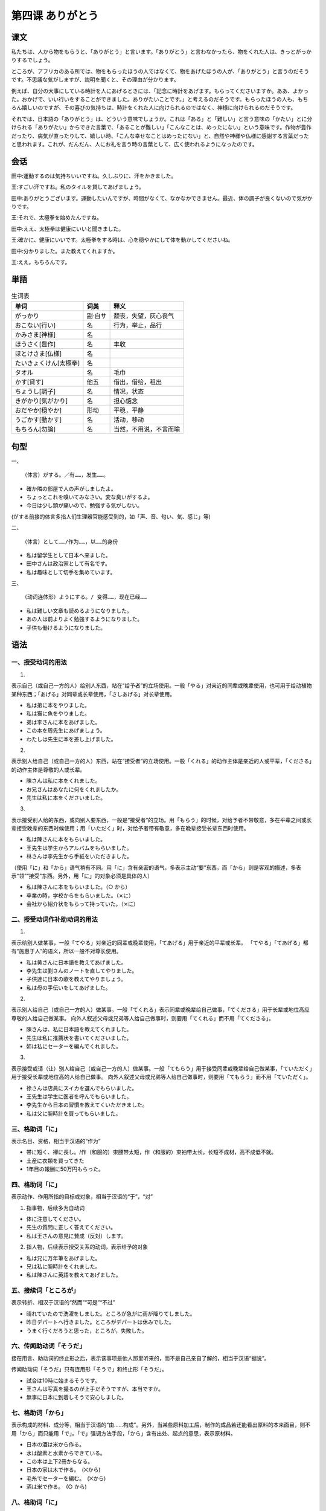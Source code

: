 第四课 ありがとう
================================================

课文
-------------

私たちは、人から物をもらうと、「ありがとう」と言います。「ありがとう」と言わなかったら、物をくれた人は、きっとがっかりするでしょう。

ところが、アフリカのある所では、物をもらったほうの人ではなくて、物をあげたほうの人が、「ありがとう」と言うのだそうです。不思議な気がしますが、説明を聞くと、その理由が分かります。

例えば、自分の大事にしている時計を人にあげるときには、「記念に時計をあげます。もらってくださいますか。ああ、よかった。おかげで、いい行いをすることができました。ありがたいことです。」と考えるのだそうです。もらったほうの人も、もちろん嬉しいのですが、その喜びの気持ちは、時計をくれた人に向けられるのではなく、神様に向けられるのだそうです。

それでは、日本語の「ありがとう」は、どういう意味でしょうか。これは「ある」と「難しい」と言う意味の「かたい」とに分けられる「ありがたい」からできた言葉で、「あることが難しい」「こんなことは、めったにない」という意味です。作物が豊作だったり、病気が直ったりして、嬉しい時、「こんな幸せなことはめったにない」と、自然や神様や仏様に感謝する言葉だったと思われます。これが、だんだん、人にお礼を言う時の言葉として、広く使われるようになったのです。



会话
---------------


田中:運動するのは気持ちいいですね。久しぶりに、汗をかきました。

王:すごい汗ですね。私のタイルを貸してあげましょう。

田中:ありがとうございます。運動したいんですが、時間がなくて、なかなかできません。最近、体の調子が良くないので気がかりです。

王:それで、太極拳を始めたんですね。

田中:ええ、太極拳は健康にいいと聞きました。

王:確かに、健康にいいです。太極拳をする時は、心を穏やかにして体を動かしてくださいね。

田中:分かりました。また教えてくれますか。

王:ええ。もちろんです。




単語
----------------------


.. csv-table:: 生词表
   :header: 单词,词类,释义

   がっかり,副·自サ,颓丧，失望，灰心丧气
   おこない[行い],名,行为，举止，品行
   かみさま[神様],名,
   ほうさく[豊作],名,丰收
   ほとけさま[仏様],名,
   たいきょくけん[太極拳],名,
   タオル,名,毛巾
   かす[貸す],他五,借出，借给，租出
   ちょうし[調子],名,情况，状态
   きがかり[気がかり],名,担心惦念
   おだやか[穏やか],形动,平稳，平静
   うごかす[動かす],名,活动，移动
   もちろん[勿論],名,当然，不用说，不言而喻





句型
-------------


一、 ::
   
   （体言）がする。／有……，发生……。

- 確か隣の部屋で人の声がしましたよ。
- ちょっとこれを嗅いてみなさい。変な臭いがするよ。
- 今日は少し頭が痛いので、勉強する気がしない。

(がする前接的体言多指人们生理器官能感受到的，如「声、音、匂い、気、感じ」等)


二、 ::

   （体言）として……/作为……，以……的身份


- 私は留学生として日本へ来ました。
- 田中さんは政治家として有名です。
- 私は趣味として切手を集めています。

三、 ::

   （动词连体形）ようにする。/ 变得……，现在已经……

- 私は難しい文章も読めるようになりました。
- あの人は前よりよく勉強するようになりました。
- 子供も働けるようになりました。


语法
------------------------

一、授受动词的用法
^^^^^^^^^^^^^^^^^^^^^^^^^^^^^^^^^^^^^^^^^^

1. 

表示自己（或自己一方的人）给别人东西，站在“给予者”的立场使用。一般「やる」对亲近的同辈或晚辈使用，也可用于给动植物某种东西；「あげる」对同辈或长辈使用，「さしあげる」对长辈使用。

- 私は弟に本をやりました。
- 私は猫に魚をやりました。
- 弟は李さんに本をあげました。
- この本を周先生にあげましょう。
- わたしは先生に本を差し上げました。

2. 

表示别人给自己（或自己一方的人）东西，站在“接受者”的立场使用。一般「くれる」的动作主体是亲近的人或平辈，「くださる」的动作主体是尊敬的人或长辈。

- 陳さんは私に本をくれました。
- お兄さんはあなたに何をくれましたか。
- 先生は私に本をくださいました。

3.

表示接受别人给的东西，或向别人要东西，一般是“接受者”的立场。用「もらう」的时候，对给予者不带敬意，多在平辈之间或长辈接受晚辈的东西时候使用；用「いただく」时，对给予者带有敬意，多在晚辈接受长辈东西时使用。

- 私は陳さんに本をもらいました。
- 王先生は学生からアルバムをもらいました。
- 林さんは李先生から手紙をいただきました。

（使用「に」和「から」语气稍有不同。用「に」含有亲密的语气，多表示主动“要”东西，而「から」则是客观的描述，多表示“领”“接受”东西。另外，用「に」的对象必须是具体的人）

- 私は陳さんに本をもらいました。（○ から）
- 卒業の時，学校からをもらいました。（⨯に）
- 会社から紹介状をもらって持っていた。（⨯に）

二、授受动词作补助动词的用法
^^^^^^^^^^^^^^^^^^^^^^^^^^^^^^^^^^^^^^^^^^

1. 

表示给别人做某事，一般「てやる」对亲近的同辈或晚辈使用，「てあげる」用于亲近的平辈或长辈。
「てやる」「てあげる」都有“施惠于人”的语义，所以一般不对尊长使用。

- 私は黄さんに日本語を教えてあげました。
- 李先生は劉さんのノートを直してやりました。
- 子供達に日本の歌を教えてやりましょう。
- 私は母の手伝いをしてあげました。

2.

表示别人给自己（或自己一方的人）做某事。一般「てくれる」表示同辈或晚辈给自己做事，「てくださる」用于长辈或地位高应尊敬的人给自己做某事。
向外人叙述父母或兄弟等人给自己做事时，则要用「てくれる」而不用「てくださる」。

- 陳さんは、私に日本語を教えてくれました。
- 先生は私に推薦状を書いてくださいました。
- 姉は私にセーターを編んでくれました。

3. 

表示接受或请（让）别人给自己（或自己一方的人）做某事。一般「てもらう」用于接受同辈或晚辈给自己做某事，「ていただく」用于接受长辈或地位高的人给自己做事。
向外人叙述父母或兄弟等人给自己做事时，则要用「てもらう」而不用「ていただく」。

- 徐さんは店員にスイカを選んでもらいました。
- 王先生は学生に医者を呼んでもらいました。
- 李先生から日本の習慣を教えてくいただきました。
- 私は父に腕時計を買ってもらいました。

三、格助词「に」
^^^^^^^^^^^^^^^^^^^^^^^^^^^^^^^^^^^^^^^^^^

表示名目、资格，相当于汉语的“作为”

- 帯に短く、襷に長し。/作（和服的）束腰带太短，作（和服的）束袖带太长。长短不成材，高不成低不就。
- 土産に衣類を買ってきた
- 1年目の報酬に50万円もらった。

四、格助词「に」
^^^^^^^^^^^^^^^^^^^^^^^^^^^^^^^^^^^^^^^^^^

表示动作、作用所指的目标或对象，相当于汉语的“于”，“对”

1. 指事物，后续多为自动词

- 体に注意してください。
- 先生の質問に正しく答えてください。
- 私は王さんの意見に賛成（反対）します。

2. 指人物，后续表示授受关系的动词，表示给予的对象

- 私は兄に万年筆をあげました。
- 兄は私に腕時計をくれました。
- 私は陳さんに英語を教えてあげました。

五、接续词「ところが」
^^^^^^^^^^^^^^^^^^^^^^^^^^^^^^^^^^^^^^^^^^

表示转折、相汉于汉语的“然而”“可是”“不过”

- 晴れていたので洗濯をしました。ところが急がに雨が降りてしました。
- 昨日デパートへ行きました。ところがデパートは休みでした。
- うまく行くだろうと思った，ところが，失敗した。


六、传闻助动词「そうだ」
^^^^^^^^^^^^^^^^^^^^^^^^^^^^^^^^^^^^^^^^^^

接在用言、助动词的终止形之后，表示该事项是他人那里听来的，而不是自己亲自了解的，相当于汉语“据说”。

传闻助动词「そうだ」只有连用形「そうで」和终止形「そうだ」。

- 試合は10時に始まるそうです。
- 王さんは写真を撮るのが上手だそうですが、本当ですか。
- 無事に日本に到着しそうで安心しました。


七、格助词「から」
^^^^^^^^^^^^^^^^^^^^^^^^^^^^^^^^^^^^^^^^^^

表示构成的材料、成分等，相当于汉语的“由……构成”。另外，当某些原料加工后，制作的成品若还能看出原料的本来面目，则不用「から」而只能用「で」。「で」强调方法手段，「から」含有出处、起点的意思，表示原材料。

- 日本の酒は米から作る。
- 水は酸素と水素からできている。
- この本は上下2冊からなる。
- 日本の家は木で作る。　(⨉から)
- 毛糸でセーターを編む。　(⨉から)
- 酒は米で作る。　(○ から)


八、格助词「に」
^^^^^^^^^^^^^^^^^^^^^^^^^^^^^^^^^^^^^^^^^^

接在体言后面，后续带有评价意义的词语，限定评价性作用或性质的适用范围，相当于汉语的“对于”。
参考「にとって」的用法。

- 運動は体にいいです。
- ペンやノートなどは勉強に必要です。
- 酒やタバコや体に悪いです。
- これは充分研究に値する。
- 1人でやるのは体に無理だ。
- 今の情勢は我々に有利だ。
- そんな考え方は若者に有害だ。

补充生词
------------------------------------

.. csv-table:: 生词表
   :header: 单词,词类,释义

   かぐ[嗅ぐ],他五,闻，嗅
   ほうび[褒美],名,奖励，奖赏
   すいせんじょう[推薦状],名,
   セーター,名,毛线上衣
   たすき[襷],名,（为劳动时把方便把和服的长袖系在背后的）束衣袖的带子
   ほうしゅう[報酬],名,报酬
   さんそ[酸素],名,氧
   すいそ[水素],名,氢
   けいと[毛糸],名,毛线
   じょうせい[情勢],名,形势
   ゆうがい[有害],名·形动,
   えさ[餌],名,
   チョコレート,名,巧克力
   きねんきって[記念切手],名,纪念邮票
   にんぎょう[人形],名,木偶，人偶
   フィルム,名,胶卷
   はがき[葉書],名,明信片
   エプロン,名,围裙
   かし[菓子],名,点心
   ウィスキー,名,威士忌
   ワイン,名,葡萄酒
   うんどうぐつ[運動靴],名,运动鞋
   さむけ[寒気],名,寒冷、风寒
   におい[匂い],名,气味，臭味
   ことこと,副,轻敲声，硬物相碰的声音
   あわてる[慌てる],自下一,慌张
   かわしも[川下],名,下游
   ながす[流す],他五,冲走




语言文化之窗
-------------------------

